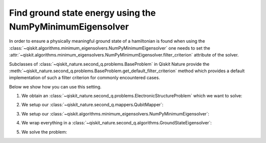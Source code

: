 .. _how-to-numpy-min:

Find ground state energy using the NumPyMinimumEigensolver
==========================================================

In order to ensure a physically meaningful ground state of a hamiltonian is found when using the
:class:`~qiskit.algorithms.minimum_eigensolvers.NumPyMinimumEigensolver` one needs to set the
:attr:`~qiskit.algorithms.minimum_eigensolvers.NumPyMinimumEigensolver.filter_criterion` attribute
of the solver.

Subclasses of :class:`~qiskit_nature.second_q.problems.BaseProblem` in Qiskit Nature provide the
:meth:`~qiskit_nature.second_q.problems.BaseProblem.get_default_filter_criterion` method which
provides a default implementation of such a filter criterion for commonly encountered cases.

Below we show how you can use this setting.

1. We obtain an :class:`~qiskit_nature.second_q.problems.ElectronicStructureProblem`
   which we want to solve:

.. testcode::

    from qiskit_nature.second_q.drivers import PySCFDriver
    driver = PySCFDriver(atom="H 0 0 0; H 0 0 0.735", basis="sto-3g")
    problem = driver.run()

2. We setup our :class:`~qiskit_nature.second_q.mappers.QubitMapper`:

.. testcode::

    from qiskit_nature.second_q.mappers import JordanWignerMapper
    mapper = JordanWignerMapper()

3. We setup our :class:`~qiskit.algorithms.minimum_eigensolvers.NumPyMinimumEigensolver`:

.. testcode::

    from qiskit.algorithms.minimum_eigensolvers import NumPyMinimumEigensolver
    algo = NumPyMinimumEigensolver()
    algo.filter_criterion = problem.get_default_filter_criterion()

4. We wrap everything in a :class:`~qiskit_nature.second_q.algorithms.GroundStateEigensolver`:

.. testcode::

    from qiskit_nature.second_q.algorithms import GroundStateEigensolver
    solver = GroundStateEigensolver(mapper, algo)

5. We solve the problem:

.. testcode::

    result = solver.solve(problem)

    print(f"Total ground state energy = {result.total_energies[0]:.4f}")

.. testoutput::

    Total ground state energy = -1.1373

